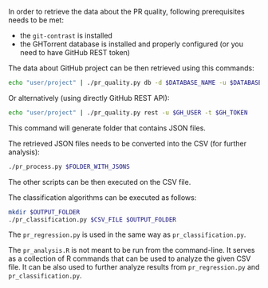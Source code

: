 In order to retrieve the data about the PR quality, following prerequisites needs to be met:
- the =git-contrast= is installed
- the GHTorrent database is installed and properly configured (or you need to have GitHub REST token)

The data about GitHub project can be then retrieved using this commands:
#+BEGIN_SRC sh
  echo "user/project" | ./pr_quality.py db -d $DATABASE_NAME -u $DATABASE_USER -p $DATABASE_PASSWORD
#+END_SRC

Or alternatively (using directly GitHub REST API):
#+BEGIN_SRC sh
  echo "user/project" | ./pr_quality.py rest -u $GH_USER -t $GH_TOKEN
#+END_SRC
This command will generate folder that contains JSON files.

The retrieved JSON files needs to be converted into the CSV (for further analysis):
#+BEGIN_SRC sh
  ./pr_process.py $FOLDER_WITH_JSONS
#+END_SRC

The other scripts can be then executed on the CSV file.

The classification algorithms can be executed as follows:
#+BEGIN_SRC sh
  mkdir $OUTPUT_FOLDER
  ./pr_classification.py $CSV_FILE $OUTPUT_FOLDER
#+END_SRC

The =pr_regression.py= is used in the same way as =pr_classification.py=.

The =pr_analysis.R= is not meant to be run from the command-line.
It serves as a collection of R commands that can be used to analyze the given CSV file.
It can be also used to further analyze results from =pr_regression.py= and =pr_classification.py=.
